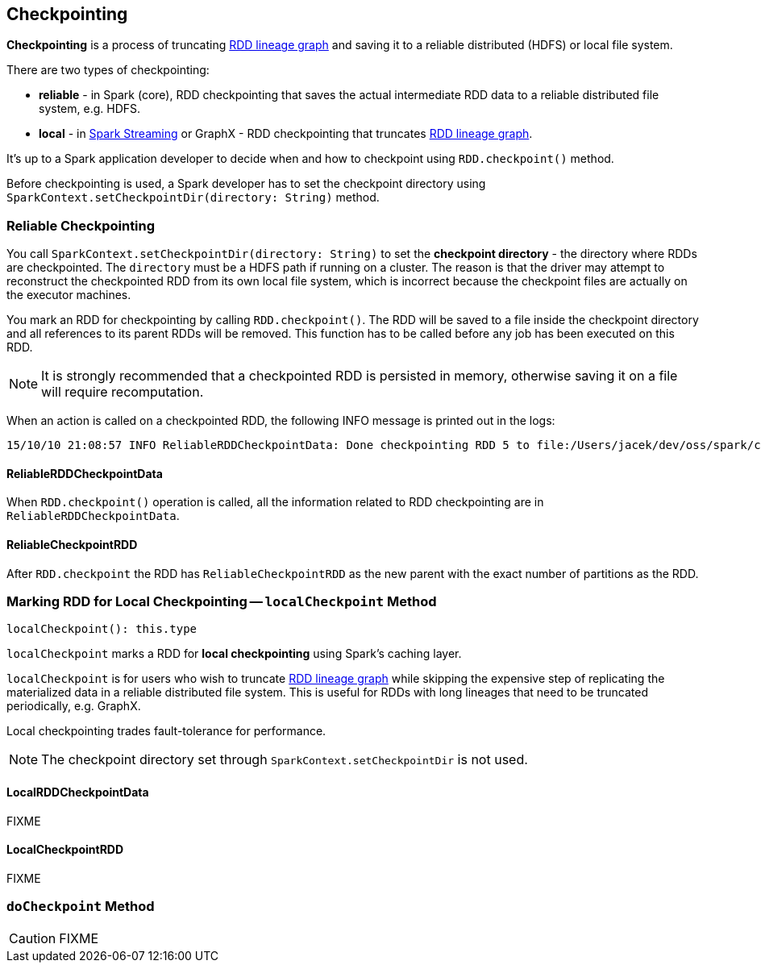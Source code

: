== Checkpointing

*Checkpointing* is a process of truncating link:spark-rdd-lineage.adoc[RDD lineage graph] and saving it to a reliable distributed (HDFS) or local file system.

There are two types of checkpointing:

* *reliable* - in Spark (core), RDD checkpointing that saves the actual intermediate RDD data to a reliable distributed file system, e.g. HDFS.
* *local* - in link:spark-streaming/spark-streaming.adoc[Spark Streaming] or GraphX - RDD checkpointing that truncates link:spark-rdd-lineage.adoc[RDD lineage graph].

It's up to a Spark application developer to decide when and how to checkpoint using `RDD.checkpoint()` method.

Before checkpointing is used, a Spark developer has to set the checkpoint directory using `SparkContext.setCheckpointDir(directory: String)` method.

=== Reliable Checkpointing

You call `SparkContext.setCheckpointDir(directory: String)` to set the *checkpoint directory* - the directory where RDDs are checkpointed. The `directory` must be a HDFS path if running on a cluster. The reason is that the driver may attempt to reconstruct the checkpointed RDD from its own local file system, which is incorrect because the checkpoint files are actually on the executor machines.

You mark an RDD for checkpointing by calling `RDD.checkpoint()`. The RDD will be saved to a file inside the checkpoint directory and all references to its parent RDDs will be removed. This function has to be called before any job has been executed on this RDD.

NOTE: It is strongly recommended that a checkpointed RDD is persisted in memory, otherwise saving it on a file will require recomputation.

When an action is called on a checkpointed RDD, the following INFO message is printed out in the logs:

```
15/10/10 21:08:57 INFO ReliableRDDCheckpointData: Done checkpointing RDD 5 to file:/Users/jacek/dev/oss/spark/checkpoints/91514c29-d44b-4d95-ba02-480027b7c174/rdd-5, new parent is RDD 6
```

==== ReliableRDDCheckpointData

When `RDD.checkpoint()` operation is called, all the information related to RDD checkpointing are in `ReliableRDDCheckpointData`.

==== ReliableCheckpointRDD

After `RDD.checkpoint` the RDD has `ReliableCheckpointRDD` as the new parent with the exact number of partitions as the RDD.

=== [[localCheckpoint]] Marking RDD for Local Checkpointing -- `localCheckpoint` Method

[source, scala]
----
localCheckpoint(): this.type
----

`localCheckpoint` marks a RDD for *local checkpointing* using Spark's caching layer.

`localCheckpoint` is for users who wish to truncate link:spark-rdd.adoc[RDD lineage graph] while skipping the expensive step of replicating the materialized data in a reliable distributed file system. This is useful for RDDs with long lineages that need to be truncated periodically, e.g. GraphX.

Local checkpointing trades fault-tolerance for performance.

NOTE: The checkpoint directory set through `SparkContext.setCheckpointDir` is not used.

==== LocalRDDCheckpointData

FIXME

==== LocalCheckpointRDD

FIXME

=== [[doCheckpoint]] `doCheckpoint` Method

CAUTION: FIXME
